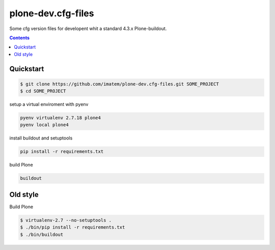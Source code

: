 ===================
plone-dev.cfg-files
===================

Some cfg version files for developent whit a standard 4.3.x Plone-buildout.

.. contents::


Quickstart
----------

.. code-block:: bash

    $ git clone https://github.com/imatem/plone-dev.cfg-files.git SOME_PROJECT
    $ cd SOME_PROJECT

setup a virtual enviroment with pyenv

.. code-block:: bash

    pyenv virtualenv 2.7.18 plone4
    pyenv local plone4

install buildout and setuptools

.. code-block:: bash

    pip install -r requirements.txt


build Plone

.. code-block:: bash

    buildout


Old style
---------

Build Plone

.. code-block:: bash

    $ virtualenv-2.7 --no-setuptools .
    $ ./bin/pip install -r requirements.txt
    $ ./bin/buildout
